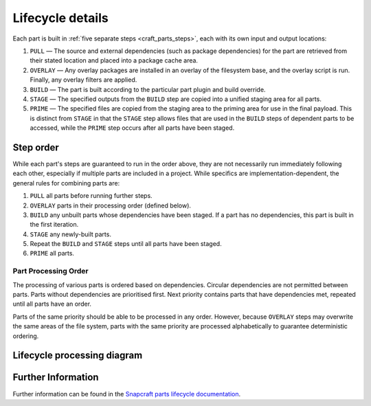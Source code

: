 *****************
Lifecycle details
*****************

Each part is built in :ref:`five separate steps <craft_parts_steps>`, each with
its own input and output locations:

#. ``PULL`` — The source and external dependencies (such as package
   dependencies) for the part are retrieved from their stated location and
   placed into a package cache area.
#. ``OVERLAY`` — Any overlay packages are installed in an overlay of the
   filesystem base, and the overlay script is run. Finally, any overlay filters
   are applied.
#. ``BUILD`` — The part is built according to the particular part plugin and
   build override.
#. ``STAGE`` — The specified outputs from the ``BUILD`` step are copied into
   a unified staging area for all parts.
#. ``PRIME`` — The specified files are copied from the staging area to the
   priming area for use in the final payload. This is distinct from ``STAGE``
   in that the ``STAGE`` step allows files that are used in the ``BUILD`` steps
   of dependent parts to be accessed, while the ``PRIME`` step occurs after all
   parts have been staged.

Step order
----------

While each part's steps are guaranteed to run in the order above, they are
not necessarily run immediately following each other, especially if multiple
parts are included in a project. While specifics are implementation-dependent,
the general rules for combining parts are:

#. ``PULL`` all parts before running further steps.
#. ``OVERLAY`` parts in their processing order (defined below).
#. ``BUILD`` any unbuilt parts whose dependencies have been staged. If a part
   has no dependencies, this part is built in the first iteration.
#. ``STAGE`` any newly-built parts.
#. Repeat the ``BUILD`` and ``STAGE`` steps until all parts have been staged.
#. ``PRIME`` all parts.

Part Processing Order
=====================

The processing of various parts is ordered based on dependencies. Circular
dependencies are not permitted between parts. Parts without dependencies are
prioritised first. Next priority contains parts that have dependencies met,
repeated until all parts have an order.

Parts of the same priority should be able to be processed in any order.
However, because ``OVERLAY`` steps may overwrite the same areas of the file
system, parts with the same priority are processed alphabetically to
guarantee deterministic ordering.

Lifecycle processing diagram
----------------------------

.. image:: /images/lifecycle_logic.png

Further Information
-------------------

Further information can be found in the `Snapcraft parts lifecycle documentation
<snapcraft-parts-lifecycle_>`_.

.. _snapcraft-parts-lifecycle: https://snapcraft.io/docs/parts-lifecycle


